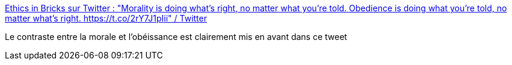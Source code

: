 :jbake-type: post
:jbake-status: published
:jbake-title: Ethics in Bricks sur Twitter : "Morality is doing what's right, no matter what you're told. Obedience is doing what you're told, no matter what's right. https://t.co/2rY7J1pIii" / Twitter
:jbake-tags: citation,éthique,moral,_mois_janv.,_année_2021
:jbake-date: 2021-01-14
:jbake-depth: ../
:jbake-uri: shaarli/1610639128000.adoc
:jbake-source: https://nicolas-delsaux.hd.free.fr/Shaarli?searchterm=https%3A%2F%2Ftwitter.com%2FEthicsInBricks%2Fstatus%2F1349447198061244418&searchtags=citation+%C3%A9thique+moral+_mois_janv.+_ann%C3%A9e_2021
:jbake-style: shaarli

https://twitter.com/EthicsInBricks/status/1349447198061244418[Ethics in Bricks sur Twitter : "Morality is doing what's right, no matter what you're told. Obedience is doing what you're told, no matter what's right. https://t.co/2rY7J1pIii" / Twitter]

Le contraste entre la morale et l'obéissance est clairement mis en avant dans ce tweet

